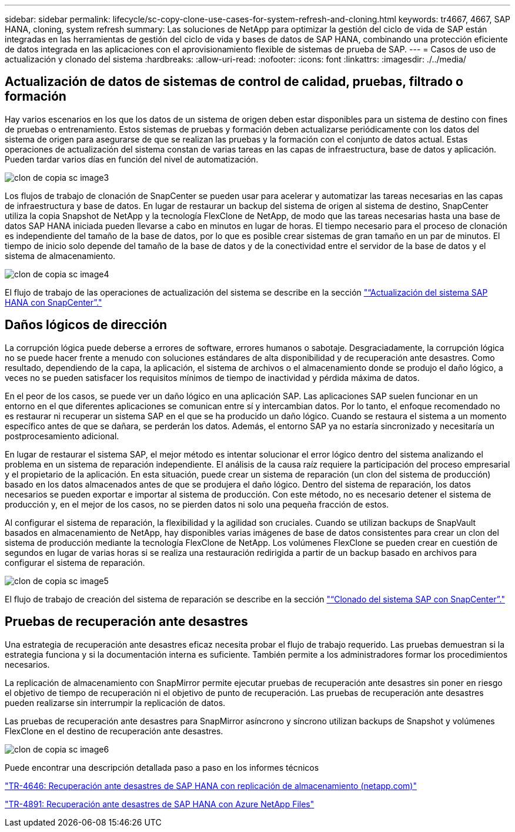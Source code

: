 ---
sidebar: sidebar 
permalink: lifecycle/sc-copy-clone-use-cases-for-system-refresh-and-cloning.html 
keywords: tr4667, 4667, SAP HANA, cloning, system refresh 
summary: Las soluciones de NetApp para optimizar la gestión del ciclo de vida de SAP están integradas en las herramientas de gestión del ciclo de vida y bases de datos de SAP HANA, combinando una protección eficiente de datos integrada en las aplicaciones con el aprovisionamiento flexible de sistemas de prueba de SAP. 
---
= Casos de uso de actualización y clonado del sistema
:hardbreaks:
:allow-uri-read: 
:nofooter: 
:icons: font
:linkattrs: 
:imagesdir: ./../media/




== Actualización de datos de sistemas de control de calidad, pruebas, filtrado o formación

Hay varios escenarios en los que los datos de un sistema de origen deben estar disponibles para un sistema de destino con fines de pruebas o entrenamiento. Estos sistemas de pruebas y formación deben actualizarse periódicamente con los datos del sistema de origen para asegurarse de que se realizan las pruebas y la formación con el conjunto de datos actual. Estas operaciones de actualización del sistema constan de varias tareas en las capas de infraestructura, base de datos y aplicación. Pueden tardar varios días en función del nivel de automatización.

image::sc-copy-clone-image3.png[clon de copia sc image3]

Los flujos de trabajo de clonación de SnapCenter se pueden usar para acelerar y automatizar las tareas necesarias en las capas de infraestructura y base de datos. En lugar de restaurar un backup del sistema de origen al sistema de destino, SnapCenter utiliza la copia Snapshot de NetApp y la tecnología FlexClone de NetApp, de modo que las tareas necesarias hasta una base de datos SAP HANA iniciada pueden llevarse a cabo en minutos en lugar de horas. El tiempo necesario para el proceso de clonación es independiente del tamaño de la base de datos, por lo que es posible crear sistemas de gran tamaño en un par de minutos. El tiempo de inicio solo depende del tamaño de la base de datos y de la conectividad entre el servidor de la base de datos y el sistema de almacenamiento.

image::sc-copy-clone-image4.png[clon de copia sc image4]

El flujo de trabajo de las operaciones de actualización del sistema se describe en la sección link:sc-copy-clone-sap-hana-system-refresh-with-snapcenter.html["“Actualización del sistema SAP HANA con SnapCenter”."]



== Daños lógicos de dirección

La corrupción lógica puede deberse a errores de software, errores humanos o sabotaje. Desgraciadamente, la corrupción lógica no se puede hacer frente a menudo con soluciones estándares de alta disponibilidad y de recuperación ante desastres. Como resultado, dependiendo de la capa, la aplicación, el sistema de archivos o el almacenamiento donde se produjo el daño lógico, a veces no se pueden satisfacer los requisitos mínimos de tiempo de inactividad y pérdida máxima de datos.

En el peor de los casos, se puede ver un daño lógico en una aplicación SAP. Las aplicaciones SAP suelen funcionar en un entorno en el que diferentes aplicaciones se comunican entre sí y intercambian datos. Por lo tanto, el enfoque recomendado no es restaurar ni recuperar un sistema SAP en el que se ha producido un daño lógico. Cuando se restaura el sistema a un momento específico antes de que se dañara, se perderán los datos. Además, el entorno SAP ya no estaría sincronizado y necesitaría un postprocesamiento adicional.

En lugar de restaurar el sistema SAP, el mejor método es intentar solucionar el error lógico dentro del sistema analizando el problema en un sistema de reparación independiente. El análisis de la causa raíz requiere la participación del proceso empresarial y el propietario de la aplicación. En esta situación, puede crear un sistema de reparación (un clon del sistema de producción) basado en los datos almacenados antes de que se produjera el daño lógico. Dentro del sistema de reparación, los datos necesarios se pueden exportar e importar al sistema de producción. Con este método, no es necesario detener el sistema de producción y, en el mejor de los casos, no se pierden datos ni solo una pequeña fracción de estos.

Al configurar el sistema de reparación, la flexibilidad y la agilidad son cruciales. Cuando se utilizan backups de SnapVault basados en almacenamiento de NetApp, hay disponibles varias imágenes de base de datos consistentes para crear un clon del sistema de producción mediante la tecnología FlexClone de NetApp. Los volúmenes FlexClone se pueden crear en cuestión de segundos en lugar de varias horas si se realiza una restauración redirigida a partir de un backup basado en archivos para configurar el sistema de reparación.

image::sc-copy-clone-image5.png[clon de copia sc image5]

El flujo de trabajo de creación del sistema de reparación se describe en la sección link:sc-copy-clone-sap-system-clone-with-snapcenter.html["“Clonado del sistema SAP con SnapCenter”."]



== Pruebas de recuperación ante desastres

Una estrategia de recuperación ante desastres eficaz necesita probar el flujo de trabajo requerido. Las pruebas demuestran si la estrategia funciona y si la documentación interna es suficiente. También permite a los administradores formar los procedimientos necesarios.

La replicación de almacenamiento con SnapMirror permite ejecutar pruebas de recuperación ante desastres sin poner en riesgo el objetivo de tiempo de recuperación ni el objetivo de punto de recuperación. Las pruebas de recuperación ante desastres pueden realizarse sin interrumpir la replicación de datos.

Las pruebas de recuperación ante desastres para SnapMirror asíncrono y síncrono utilizan backups de Snapshot y volúmenes FlexClone en el destino de recuperación ante desastres.

image::sc-copy-clone-image6.png[clon de copia sc image6]

Puede encontrar una descripción detallada paso a paso en los informes técnicos

https://www.netapp.com/pdf.html?item=/media/8584-tr4646pdf.pdf["TR-4646: Recuperación ante desastres de SAP HANA con replicación de almacenamiento (netapp.com)"]

https://docs.netapp.com/us-en/netapp-solutions-sap/backup/saphana-dr-anf_data_protection_overview_overview.html["TR-4891: Recuperación ante desastres de SAP HANA con Azure NetApp Files"]
